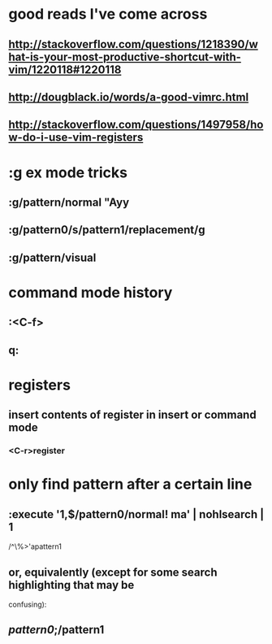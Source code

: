 * good reads I've come across
** http://stackoverflow.com/questions/1218390/what-is-your-most-productive-shortcut-with-vim/1220118#1220118
** http://dougblack.io/words/a-good-vimrc.html
** http://stackoverflow.com/questions/1497958/how-do-i-use-vim-registers

* :g ex mode tricks
** :g/pattern/normal "Ayy
** :g/pattern0/s/pattern1/replacement/g
** :g/pattern/visual

* command mode history
** :<C-f>
** q:

* registers
** insert contents of register in insert or command mode
*** <C-r>register

* only find pattern after a certain line
** :execute '1,$/pattern0/normal! ma' | nohlsearch | 1
   /^\%>'apattern1
** or, equivalently (except for some search highlighting that may be
   confusing):
** /pattern0/;/pattern1
